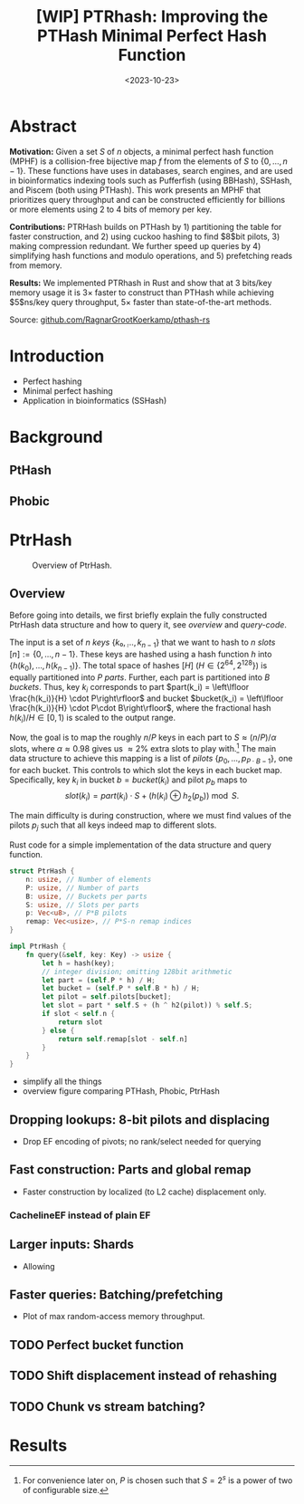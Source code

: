 #+title: [WIP] PTRhash: Improving the PTHash Minimal Perfect Hash Function
#+filetags: @paper mphf wip
#+OPTIONS: ^:{}
#+hugo_front_matter_key_replace: author>authors
#+toc: headlines 3
#+date: <2023-10-23>

* Abstract
*Motivation:*
Given a set $S$ of $n$ objects, a minimal perfect hash function (MPHF) is a
collision-free bijective map $f$ from the elements of $S$ to $\{0, \dots,
n-1\}$. These functions have uses in databases, search engines, and are used in
bioinformatics indexing tools such as Pufferfish (using BBHash), SSHash, and
Piscem (both using PTHash). This work presents an MPHF that prioritizes query
throughput and can be constructed efficiently for billions or more elements
using $2$ to $4$ bits of memory per key.
# Practical MPHFs can be constructed efficiently for billions or more elements, use $2$
# to $4$ bits of memory per key, and can be queried in low constant time.

*Contributions:*
PTRHash builds on
PTHash by 1) partitioning the table for faster construction, and 2) using cuckoo
hashing to find $8$bit pilots, 3) making compression redundant. We further
speed up queries by 4) simplifying hash functions and modulo operations, and 5)
prefetching reads from memory.

*Results:*
We implemented PTRhash in Rust and
show that at $3$ bits/key memory usage it is $3\times$ faster to construct
than PTHash while achieving $5$ns/key query throughput, $5\times$ faster than
state-of-the-art methods.

Source: [[https://github.com/RagnarGrootKoerkamp/pthash-rs][github.com/RagnarGrootKoerkamp/pthash-rs]]

* Introduction
- Perfect hashing
- Minimal perfect hashing
- Application in bioinformatics (SSHash)
* Background
** PtHash
** Phobic


* PtrHash
#+name: overview
#+caption: Overview of PtrHash.
#+attr_html: :class inset large
[[file:./fig.drawio.svg]]

** Overview
Before going into details, we first briefly explain the fully constructed
PtrHash data structure and how to query it, see [[overview]] and [[query-code]].

The input is a set of $n$ /keys/ $\{k₀, ̣\dots, k_{n-1}\}$ that we want to hash to
$n$ /slots/ $[n]:=\{0, \dots, n-1\}$.
These keys are hashed using a hash function $h$ into
$\{h(k_0), \dots, h(k_{n-1})\}$. The total space of hashes $[H]$ ($H\in
\{2^{64},2^{128}\}$) is equally partitioned into $P$ /parts/.
Further, each part is partitioned into $B$ /buckets/.
Thus, key $k_i$ corresponds to part $part(k_i) = \left\lfloor \frac{h(k_i)}{H} \cdot P\right\rfloor$
and bucket $bucket(k_i) = \left\lfloor \frac{h(k_i)}{H} \cdot P\cdot
B\right\rfloor$, where the fractional hash $h(k_i)/H \in [0, 1)$ is scaled to the
output range.

Now, the goal is to map the roughly $n/P$ keys in each part to $S\approx
(n/P)/\alpha$ slots, where $\alpha\approx 0.98$ gives us $\approx 2\%$ extra slots to
play with.[fn::For convenience later on, $P$ is chosen such that $S = 2^s$ is a power of two of configurable size.]
The main data structure to achieve this mapping is a list of /pilots/ $\{p_0, \dots,
p_{P\cdot B-1}\}$, one for each bucket. This controls to which slot the keys in
each bucket map. Specifically, key $k_i$ in bucket $b=bucket(k_i)$ and pilot $p_b$
maps to
$$
slot(k_i) = part(k_i) \cdot S + (h(k_i) \oplus h_2(p_b))\bmod S.
$$


The main difficulty is during construction, where we must find values of the
pilots $p_j$ such that all keys indeed map to different slots.

#+name: query-code
#+caption: Rust code for a simple implementation of the data structure and query function.
#+begin_src rust
struct PtrHash {
    n: usize, // Number of elements
    P: usize, // Number of parts
    B: usize, // Buckets per parts
    S: usize, // Slots per parts
    p: Vec<u8>, // P*B pilots
    remap: Vec<usize>, // P*S-n remap indices
}

impl PtrHash {
    fn query(&self, key: Key) -> usize {
        let h = hash(key);
        // integer division; omitting 128bit arithmetic
        let part = (self.P * h) / H;
        let bucket = (self.P * self.B * h) / H;
        let pilot = self.pilots[bucket];
        let slot = part * self.S + (h ^ h2(pilot)) % self.S;
        if slot < self.n {
            return slot
        } else {
            return self.remap[slot - self.n]
        }
    }
}
#+end_src



- simplify all the things
- overview figure comparing PTHash, Phobic, PtrHash
** Dropping lookups: 8-bit pilots and displacing
- Drop EF encoding of pivots; no rank/select needed for querying
** Fast construction: Parts and global remap
- Faster construction by localized (to L2 cache) displacement only.
*** CachelineEF instead of plain EF
** Larger inputs: Shards
- Allowing
** Faster queries: Batching/prefetching
- Plot of max random-access memory throughput.
** TODO Perfect bucket function
** TODO Shift displacement instead of rehashing
** TODO Chunk vs stream batching?

* Results
